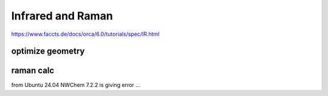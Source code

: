 ==================
Infrared and Raman
==================


https://www.faccts.de/docs/orca/6.0/tutorials/spec/IR.html

optimize geometry
~~~~~~~~~~~~~~~~~


raman calc
~~~~~~~~~~

from Ubuntu 24.04 NWChem 7.2.2 is giving error ...

